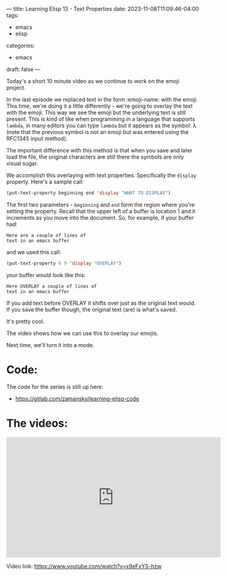 ---
title: Learning Elisp 13 - Text Properties 
date: 2023-11-08T11:09:46-04:00
tags: 
- emacs
- elisp
categories: 
- emacs
draft: false
---

Today's a short 10 minute video as we continue to work on the emoji
project.

In the last episode we replaced text in the form :emoji-name: with the
emoji. This time, we're doing it a little differently - we're going to
overlay the text with the emoji. This way we see the emoji but the
underlying text is still present. This is kind of like when
programming in a language that supports ~lambda~, in many editors you
can type ~lambda~ but it appears as the symbol: λ (note that the
previous symbol is not an emoji but was entered using the RFC1345
input method).

The important difference with this method is that when you save and
later load the file, the original characters are still there the
symbols are only visual sugar.

We accomplish this overlaying with text properties. Specifically the
~display~ property. Here's a sample call:

#+begin_src emacs-lisp
  (put-text-property beginning end 'display "WHAT TO DISPLAY")
#+end_src

The first two parameters - ~beginning~ and ~end~ form the region where
you're setting the property. Recall that the upper left of a buffer is
location 1 and it increments as you move into the document. So, for
example, if your buffer had:

#+begin_src
Here are a couple of lines of
text in an emacs buffer
#+end_src

and we used this call:

#+begin_src emacs-lisp
  (put-text-property 6 9 'display "OVERLAY")
#+end_src

your buffer would look like this:

#+begin_src
Here OVERLAY a couple of lines of
text in an emacs buffer
#+end_src

If you add text before OVERLAY it shifts over just as the original
text would. If you save the buffer though, the original text (are) is
what's saved.

It's pretty cool.

The video shows how we can use this to overlay our emojis.

Next time, we'll turn it into a mode.

* Code:

The code for the series is still up here:

- https://gitlab.com/zamansky/learning-elisp-code


* The videos:


#+begin_export html
<iframe width="560" height="315" src="https://www.youtube.com/embed/x9eFxYS-hzw?si=BGFC_bmYJlDYqex6" title="YouTube video player" frameborder="0" allow="accelerometer; autoplay; clipboard-write; encrypted-media; gyroscope; picture-in-picture; web-share" allowfullscreen></iframe>
#+end_export

Video link: https://www.youtube.com/watch?v=x9eFxYS-hzw














